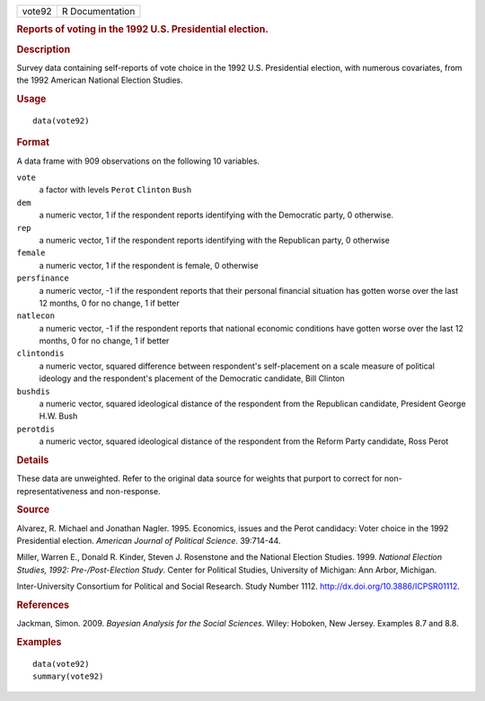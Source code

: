 .. container::

   ====== ===============
   vote92 R Documentation
   ====== ===============

   .. rubric:: Reports of voting in the 1992 U.S. Presidential election.
      :name: vote92

   .. rubric:: Description
      :name: description

   Survey data containing self-reports of vote choice in the 1992 U.S.
   Presidential election, with numerous covariates, from the 1992
   American National Election Studies.

   .. rubric:: Usage
      :name: usage

   ::

      data(vote92)

   .. rubric:: Format
      :name: format

   A data frame with 909 observations on the following 10 variables.

   ``vote``
      a factor with levels ``Perot`` ``Clinton`` ``Bush``

   ``dem``
      a numeric vector, 1 if the respondent reports identifying with the
      Democratic party, 0 otherwise.

   ``rep``
      a numeric vector, 1 if the respondent reports identifying with the
      Republican party, 0 otherwise

   ``female``
      a numeric vector, 1 if the respondent is female, 0 otherwise

   ``persfinance``
      a numeric vector, -1 if the respondent reports that their personal
      financial situation has gotten worse over the last 12 months, 0
      for no change, 1 if better

   ``natlecon``
      a numeric vector, -1 if the respondent reports that national
      economic conditions have gotten worse over the last 12 months, 0
      for no change, 1 if better

   ``clintondis``
      a numeric vector, squared difference between respondent's
      self-placement on a scale measure of political ideology and the
      respondent's placement of the Democratic candidate, Bill Clinton

   ``bushdis``
      a numeric vector, squared ideological distance of the respondent
      from the Republican candidate, President George H.W. Bush

   ``perotdis``
      a numeric vector, squared ideological distance of the respondent
      from the Reform Party candidate, Ross Perot

   .. rubric:: Details
      :name: details

   These data are unweighted. Refer to the original data source for
   weights that purport to correct for non-representativeness and
   non-response.

   .. rubric:: Source
      :name: source

   Alvarez, R. Michael and Jonathan Nagler. 1995. Economics, issues and
   the Perot candidacy: Voter choice in the 1992 Presidential election.
   *American Journal of Political Science*. 39:714-44.

   Miller, Warren E., Donald R. Kinder, Steven J. Rosenstone and the
   National Election Studies. 1999. *National Election Studies, 1992:
   Pre-/Post-Election Study*. Center for Political Studies, University
   of Michigan: Ann Arbor, Michigan.

   Inter-University Consortium for Political and Social Research. Study
   Number 1112. http://dx.doi.org/10.3886/ICPSR01112.

   .. rubric:: References
      :name: references

   Jackman, Simon. 2009. *Bayesian Analysis for the Social Sciences*.
   Wiley: Hoboken, New Jersey. Examples 8.7 and 8.8.

   .. rubric:: Examples
      :name: examples

   ::

      data(vote92)
      summary(vote92)

